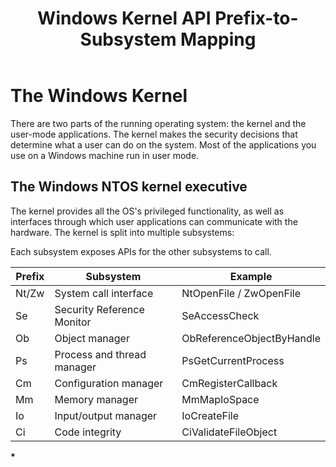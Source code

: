 :PROPERTIES:
:ID:       6442baa9-ecbc-424c-aaa4-54dbadd3e044
:END:
#+title: Windows Kernel
#+hugo_base_dir:../


* The Windows Kernel
There are two parts of the running operating system: the kernel and the user-mode applications. The kernel makes the security decisions that determine what a user can do on the system. Most of the applications you use on a Windows machine run in user mode.

** The Windows NTOS kernel executive
The kernel provides all the OS's privileged functionality, as well as interfaces through which user applications can communicate with the hardware.  The kernel is split into multiple subsystems:


#+attr_org: :width 700
[[../static/images/kernel.jpg]]

Each subsystem exposes APIs for the other subsystems to call.

#+title: API Prefix-to-Subsystem Mapping

| Prefix  | Subsystem                   | Example                       |
|---------+-----------------------------+-------------------------------|
| Nt/Zw   | System call interface       | NtOpenFile / ZwOpenFile       |
| Se      | Security Reference Monitor  | SeAccessCheck                 |
| Ob      | Object manager              | ObReferenceObjectByHandle     |
| Ps      | Process and thread manager  | PsGetCurrentProcess           |
| Cm      | Configuration manager       | CmRegisterCallback            |
| Mm      | Memory manager              | MmMapIoSpace                  |
| Io      | Input/output manager        | IoCreateFile                  |
| Ci      | Code integrity              | CiValidateFileObject          |


***

